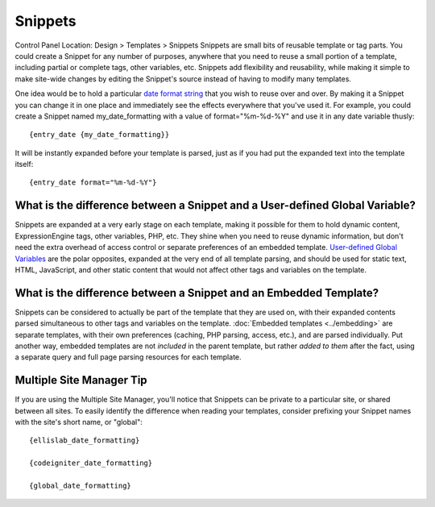 Snippets
========

Control Panel Location: Design > Templates > Snippets
Snippets are small bits of reusable template or tag parts. You could
create a Snippet for any number of purposes, anywhere that you need to
reuse a small portion of a template, including partial or complete tags,
other variables, etc. Snippets add flexibility and reusability, while
making it simple to make site-wide changes by editing the Snippet's
source instead of having to modify many templates.

One idea would be to hold a particular `date format
string <../date_variable_formatting.html>`_ that you wish to reuse over
and over. By making it a Snippet you can change it in one place and
immediately see the effects everywhere that you've used it. For example,
you could create a Snippet named my\_date\_formatting with a value of
format="%m-%d-%Y" and use it in any date variable thusly::

	{entry_date {my_date_formatting}}

It will be instantly expanded before your template is parsed, just as if
you had put the expanded text into the template itself::

	{entry_date format="%m-%d-%Y"}

What is the difference between a Snippet and a User-defined Global Variable?
~~~~~~~~~~~~~~~~~~~~~~~~~~~~~~~~~~~~~~~~~~~~~~~~~~~~~~~~~~~~~~~~~~~~~~~~~~~~

Snippets are expanded at a very early stage on each template, making it
possible for them to hold dynamic content, ExpressionEngine tags, other
variables, PHP, etc. They shine when you need to reuse dynamic
information, but don't need the extra overhead of access control or
separate preferences of an embedded template. `User-defined Global
Variables <user_defined.html>`_ are the polar opposites, expanded at the
very end of all template parsing, and should be used for static text,
HTML, JavaScript, and other static content that would not affect other
tags and variables on the template.

What is the difference between a Snippet and an Embedded Template?
~~~~~~~~~~~~~~~~~~~~~~~~~~~~~~~~~~~~~~~~~~~~~~~~~~~~~~~~~~~~~~~~~~

Snippets can be considered to actually be part of the template that they
are used on, with their expanded contents parsed simultaneous to other
tags and variables on the template. :doc:`Embedded
templates <../embedding>` are separate templates, with
their own preferences (caching, PHP parsing, access, etc.), and are
parsed individually. Put another way, embedded templates are not
*included* in the parent template, but rather *added to them* after the
fact, using a separate query and full page parsing resources for each
template.

Multiple Site Manager Tip
~~~~~~~~~~~~~~~~~~~~~~~~~

If you are using the Multiple Site Manager, you'll notice that Snippets
can be private to a particular site, or shared between all sites. To
easily identify the difference when reading your templates, consider
prefixing your Snippet names with the site's short name, or "global"::

	{ellislab_date_formatting}
	
	{codeigniter_date_formatting}
	
	{global_date_formatting}
